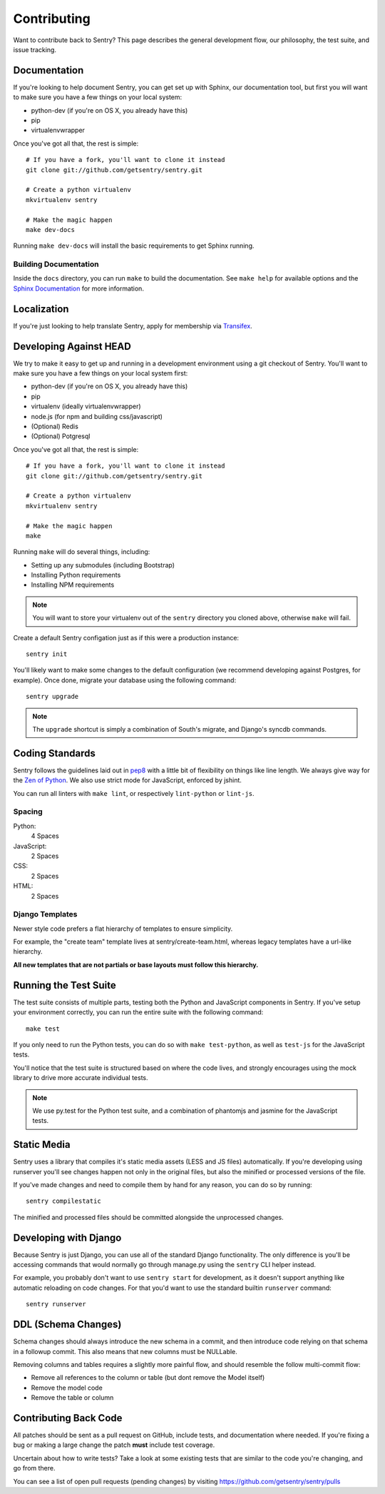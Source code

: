 Contributing
============

Want to contribute back to Sentry? This page describes the general development flow,
our philosophy, the test suite, and issue tracking.


Documentation
-------------

If you're looking to help document Sentry, you can get set up with Sphinx, our documentation tool,
but first you will want to make sure you have a few things on your local system:

* python-dev (if you're on OS X, you already have this)
* pip
* virtualenvwrapper

Once you've got all that, the rest is simple:

::

    # If you have a fork, you'll want to clone it instead
    git clone git://github.com/getsentry/sentry.git

    # Create a python virtualenv
    mkvirtualenv sentry

    # Make the magic happen
    make dev-docs

Running ``make dev-docs`` will install the basic requirements to get Sphinx running.


Building Documentation
~~~~~~~~~~~~~~~~~~~~~~

Inside the ``docs`` directory, you can run ``make`` to build the documentation.
See ``make help`` for available options and the `Sphinx Documentation <http://sphinx-doc.org/contents.html>`_ for more information.


Localization
------------

If you're just looking to help translate Sentry, apply for membership via `Transifex <https://www.transifex.com/projects/p/sentry/>`_.


Developing Against HEAD
-----------------------

We try to make it easy to get up and running in a development environment using a git checkout
of Sentry. You'll want to make sure you have a few things on your local system first:

* python-dev (if you're on OS X, you already have this)
* pip
* virtualenv (ideally virtualenvwrapper)
* node.js (for npm and building css/javascript)
* (Optional) Redis
* (Optional) Potgresql

Once you've got all that, the rest is simple:

::

    # If you have a fork, you'll want to clone it instead
    git clone git://github.com/getsentry/sentry.git

    # Create a python virtualenv
    mkvirtualenv sentry

    # Make the magic happen
    make

Running ``make`` will do several things, including:

* Setting up any submodules (including Bootstrap)
* Installing Python requirements
* Installing NPM requirements

.. note::
    You will want to store your virtualenv out of the ``sentry`` directory you cloned above,
    otherwise ``make`` will fail.

Create a default Sentry configation just as if this were a production instance:

::

    sentry init

You'll likely want to make some changes to the default configuration (we recommend developing against Postgres, for example). Once done, migrate your database using the following command:

::

	sentry upgrade


.. note:: The ``upgrade`` shortcut is simply a combination of South's migrate, and Django's syncdb commands.


Coding Standards
----------------

Sentry follows the guidelines laid out in `pep8 <http://www.python.org/dev/peps/pep-0008/>`_  with a little bit
of flexibility on things like line length. We always give way for the `Zen of Python <http://www.python.org/dev/peps/pep-0020/>`_. We also use strict mode for JavaScript, enforced by jshint.

You can run all linters with ``make lint``, or respectively ``lint-python`` or ``lint-js``.

Spacing
~~~~~~~

Python:
  4 Spaces

JavaScript:
  2 Spaces

CSS:
  2 Spaces

HTML:
  2 Spaces


Django Templates
~~~~~~~~~~~~~~~~

Newer style code prefers a flat hierarchy of templates to ensure simplicity.

For example, the "create team" template lives at sentry/create-team.html, whereas legacy templates have a url-like hierarchy.

**All new templates that are not partials or base layouts must follow this hierarchy.**


Running the Test Suite
----------------------

The test suite consists of multiple parts, testing both the Python and JavaScript components in Sentry. If you've setup your environment correctly, you can run the entire suite with the following command:

::

    make test

If you only need to run the Python tests, you can do so with ``make test-python``, as well as ``test-js`` for the JavaScript tests.


You'll notice that the test suite is structured based on where the code lives, and strongly encourages using the mock library to drive more accurate individual tests.

.. note:: We use py.test for the Python test suite, and a combination of phantomjs and jasmine for the JavaScript tests.


Static Media
------------

Sentry uses a library that compiles it's static media assets (LESS and JS files) automatically. If you're developing using
runserver you'll see changes happen not only in the original files, but also the minified or processed versions of the file.

If you've made changes and need to compile them by hand for any reason, you can do so by running:

::

    sentry compilestatic

The minified and processed files should be committed alongside the unprocessed changes.

Developing with Django
----------------------

Because Sentry is just Django, you can use all of the standard Django functionality. The only difference is you'll be accessing commands that would normally go through manage.py using the ``sentry`` CLI helper instead.

For example, you probably don't want to use ``sentry start`` for development, as it doesn't support anything like
automatic reloading on code changes. For that you'd want to use the standard builtin ``runserver`` command:

::

	sentry runserver


DDL (Schema Changes)
--------------------

Schema changes should always introduce the new schema in a commit, and then introduce code relying on that schema in a followup commit. This also means that new columns must be NULLable.

Removing columns and tables requires a slightly more painful flow, and should resemble the follow multi-commit flow:

- Remove all references to the column or table (but dont remove the Model itself)
- Remove the model code
- Remove the table or column


Contributing Back Code
----------------------

All patches should be sent as a pull request on GitHub, include tests, and documentation where needed. If you're fixing a bug or making a large change the patch **must** include test coverage.

Uncertain about how to write tests? Take a look at some existing tests that are similar to the code you're changing, and go from there.

You can see a list of open pull requests (pending changes) by visiting https://github.com/getsentry/sentry/pulls
